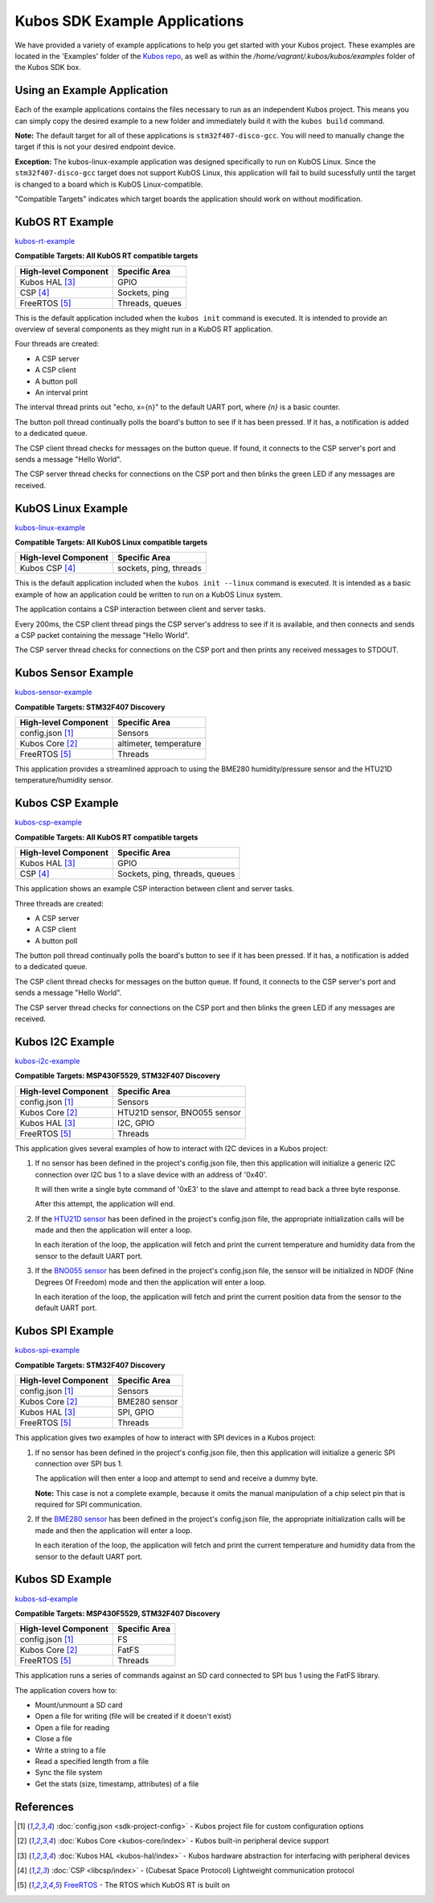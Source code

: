 Kubos SDK Example Applications
==============================

We have provided a variety of example applications to help you get started with your Kubos project.
These examples are located in the 'Examples' folder of the `Kubos repo <http://github.com/kubostech/kubos/tree/master/examples>`__, 
as well as within the `/home/vagrant/.kubos/kubos/examples` folder of the Kubos SDK box.

Using an Example Application
----------------------------

Each of the example applications contains the files necessary to run as an independent Kubos project. 
This means you can simply copy the desired example to a new folder and immediately build it with the ``kubos build`` command.

**Note:** The default target for all of these applications is ``stm32f407-disco-gcc``. 
You will need to manually change the target if this is not your desired endpoint device. 

**Exception:** The kubos-linux-example application was designed specifically to run on KubOS Linux. 
Since the ``stm32f407-disco-gcc`` target does not support KubOS Linux, this application will fail to build sucessfully until the target is changed to a board which is KubOS Linux-compatible.

"Compatible Targets" indicates which target boards the application should work on without modification.

KubOS RT Example
----------------

`kubos-rt-example <http://github.com/kubostech/kubos/tree/master/examples/kubos-rt-example>`__

**Compatible Targets: All KubOS RT compatible targets**

+----------------------+-----------------+
| High-level Component | Specific Area   |
+======================+=================+
| Kubos HAL [3]_       | GPIO            |
+----------------------+-----------------+
| CSP [4]_             | Sockets, ping   |
+----------------------+-----------------+
| FreeRTOS [5]_        | Threads, queues |
+----------------------+-----------------+

This is the default application included when the ``kubos init`` command is executed. 
It is intended to provide an overview of several components as they might run in a KubOS RT application.

Four threads are created:

- A CSP server
- A CSP client
- A button poll
- An interval print

The interval thread prints out "echo, x={n}" to the default UART port, where `{n}` is a basic counter.

The button poll thread continually polls the board's button to see if it has been pressed.
If it has, a notification is added to a dedicated queue.

The CSP client thread checks for messages on the button queue. 
If found, it connects to the CSP server's port and sends a message "Hello World".

The CSP server thread checks for connections on the CSP port and then blinks the green LED if any messages are received.

KubOS Linux Example
-------------------

`kubos-linux-example <http://github.com/kubostech/kubos/tree/master/examples/kubos-linux-example>`__

**Compatible Targets: All KubOS Linux compatible targets**

+----------------------+------------------------+
| High-level Component | Specific Area          |
+======================+========================+
| Kubos CSP [4]_       | sockets, ping, threads |
+----------------------+------------------------+

This is the default application included when the ``kubos init --linux`` command is executed.
It is intended as a basic example of how an application could be written to run on a KubOS Linux system.

The application contains a CSP interaction between client and server tasks.

Every 200ms, the CSP client thread pings the CSP server's address to see if it is available, and then connects and sends a CSP packet containing the message "Hello World".

The CSP server thread checks for connections on the CSP port and then prints any received messages to STDOUT.

.. _sensor-example:

Kubos Sensor Example
--------------------

`kubos-sensor-example <http://github.com/kubostech/kubos/tree/master/examples/kubos-sensor-example>`__

**Compatible Targets: STM32F407 Discovery**

+----------------------+------------------------+
| High-level Component | Specific Area          |
+======================+========================+
| config.json [1]_     | Sensors                |
+----------------------+------------------------+
| Kubos Core [2]_      | altimeter, temperature |
+----------------------+------------------------+
| FreeRTOS [5]_        | Threads                |
+----------------------+------------------------+

This application provides a streamlined approach to using the BME280 humidity/pressure sensor and the HTU21D temperature/humidity sensor.

Kubos CSP Example
-----------------

`kubos-csp-example <http://github.com/kubostech/kubos/tree/master/examples/kubos-csp-example>`__

**Compatible Targets: All KubOS RT compatible targets**

+----------------------+--------------------------------+
| High-level Component | Specific Area                  |
+======================+================================+
| Kubos HAL [3]_       | GPIO                           |
+----------------------+--------------------------------+
| CSP [4]_             | Sockets, ping, threads, queues |
+----------------------+--------------------------------+

This application shows an example CSP interaction between client and server tasks.

Three threads are created:

- A CSP server
- A CSP client
- A button poll

The button poll thread continually polls the board's button to see if it has been pressed.
If it has, a notification is added to a dedicated queue.

The CSP client thread checks for messages on the button queue. 
If found, it connects to the CSP server's port and sends a message "Hello World".

The CSP server thread checks for connections on the CSP port and then blinks the green LED if any messages are received.

.. _i2c-example:

Kubos I2C Example
-----------------

`kubos-i2c-example <http://github.com/kubostech/kubos/tree/master/examples/kubos-i2c-example>`__

**Compatible Targets: MSP430F5529, STM32F407 Discovery**

+----------------------+------------------------------+
| High-level Component | Specific Area                |
+======================+==============================+
| config.json [1]_     | Sensors                      |
+----------------------+------------------------------+
| Kubos Core [2]_      | HTU21D sensor, BNO055 sensor |
+----------------------+------------------------------+
| Kubos HAL [3]_       | I2C, GPIO                    |
+----------------------+------------------------------+
| FreeRTOS [5]_        | Threads                      |
+----------------------+------------------------------+

This application gives several examples of how to interact with I2C devices in a Kubos project:

1. If no sensor has been defined in the project's config.json file, then this application will initialize a generic I2C connection over I2C bus 1 to a slave device with an address of '0x40'.
   
   It will then write a single byte command of '0xE3' to the slave and attempt to read back a three byte response.
   
   After this attempt, the application will end.
   
2. If the `HTU21D sensor <https://cdn-shop.adafruit.com/datasheets/1899_HTU21D.pdf>`__ has been defined in the project's config.json file, the appropriate initialization calls will be made and then the application will enter a loop.
   
   In each iteration of the loop, the application will fetch and print the current temperature and humidity data from the sensor to the default UART port.
   
3. If the `BNO055 sensor <https://cdn-shop.adafruit.com/datasheets/BST_BNO055_DS000_12.pdf>`__ has been defined in the project's config.json file, the sensor will be initialized in NDOF (Nine Degrees Of Freedom) mode and then the application will enter a loop.
   
   In each iteration of the loop, the application will fetch and print the current position data from the sensor to the default UART port.
   
.. _spi-example:

Kubos SPI Example
-----------------

`kubos-spi-example <http://github.com/kubostech/kubos/tree/master/examples/kubos-spi-example>`__

**Compatible Targets: STM32F407 Discovery**

+----------------------+---------------+
| High-level Component | Specific Area |
+======================+===============+
| config.json [1]_     | Sensors       |
+----------------------+---------------+
| Kubos Core [2]_      | BME280 sensor |
+----------------------+---------------+
| Kubos HAL [3]_       | SPI, GPIO     |
+----------------------+---------------+
| FreeRTOS [5]_        | Threads       |
+----------------------+---------------+

This application gives two examples of how to interact with SPI devices in a Kubos project:

1. If no sensor has been defined in the project's config.json file, then this application will initialize a generic SPI connection over SPI bus 1.
   
   The application will then enter a loop and attempt to send and receive a dummy byte.

   **Note:** This case is not a complete example, because it omits the manual manipulation of a chip select pin that is required for SPI communication.
   
2. If the `BME280 sensor <https://cdn-shop.adafruit.com/datasheets/1899_HTU21D.pdf>`__ has been defined in the project's config.json file, the appropriate initialization calls will be made and then the application will enter a loop.
   
   In each iteration of the loop, the application will fetch and print the current temperature and humidity data from the sensor to the default UART port.
   
.. _sd-example:
   
Kubos SD Example
----------------

`kubos-sd-example <http://github.com/kubostech/kubos/tree/master/examples/kubos-sd-example>`__

**Compatible Targets: MSP430F5529, STM32F407 Discovery**

+----------------------+---------------+
| High-level Component | Specific Area |
+======================+===============+
| config.json [1]_     | FS            |
+----------------------+---------------+
| Kubos Core [2]_      | FatFS         |
+----------------------+---------------+
| FreeRTOS [5]_        | Threads       |
+----------------------+---------------+

This application runs a series of commands against an SD card connected to SPI bus 1 using the FatFS library.

The application covers how to:

- Mount/unmount a SD card
- Open a file for writing (file will be created if it doesn't exist)
- Open a file for reading
- Close a file
- Write a string to a file
- Read a specified length from a file
- Sync the file system
- Get the stats (size, timestamp, attributes) of a file



.. todo::

    ** DO NOT REMOVE THE 'TODO' DIRECTIVE UNTIL THE SLASH PR HAS BEEN MERGED **
    
    Kubos Shell Example
    TODO: Insert hyphens here to make this a section header (can't do while in 'todo' state)
    
    **FIXME: What's the purpose of the CSP server? Anything?**
    **FIXME: Where's the Slash documentation?**
    
    `kubos-shell-example <http://github.com/kubostech/kubos/tree/master/examples/kubos-shell-example>`__
    
    **Compatible Targets: All KubOS RT compatible targets** 
    
    +----------------------+-------------------------------------------------+
    | High-level Component | Specific Area                                   |
    +======================+=================================================+
    | config.json [1]_     | ?                                               |
    +----------------------+-------------------------------------------------+
    | Kubos Slash [*]_     | Shell init, custom commands, custom subcommands |
    +----------------------+-------------------------------------------------+
    | Kubos HAL [3]_       | LED                                             |
    +----------------------+-------------------------------------------------+
    | FreeRTOS [5]_        | Threads                                         |
    +----------------------+-------------------------------------------------+
    
    This application gives an example of how to initialize and interact with the Slash shell library.
    The Slash shell is started with the ``slash_loop`` command. 
    
    Two top-level Slash commands are added:
    
    - ``tasks`` - Displays the current FreeRTOS tasks
    - ``build_info`` - Displays the application's build information.
    
    One Slash command group is also added, ``led``, with the following sub-commands:
    
    - ``led info`` - Lists the LED pins and their colors
    - ``led on <pin>`` - Turns on the specified LED
    - ``led off <pin>`` - Turns off the specified LED
    - ``led blink <pin> [n=1]`` - Turns the LED on and off the specified number of times (default: 1 time)
    
References
----------

.. [1] :doc:`config.json <sdk-project-config>` - Kubos project file for custom configuration options
.. [2] :doc:`Kubos Core <kubos-core/index>` - Kubos built-in peripheral device support
.. [3] :doc:`Kubos HAL <kubos-hal/index>` - Kubos hardware abstraction for interfacing with peripheral devices
.. [4] :doc:`CSP <libcsp/index>` - (Cubesat Space Protocol) Lightweight communication protocol
.. [5] `FreeRTOS <http://www.freertos.org/>`__ - The RTOS which KubOS RT is built on

.. todo::

    .. [*] `Kubos Slash`
